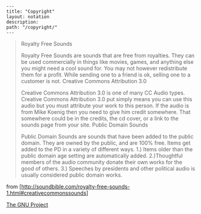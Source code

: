 #+OPTIONS: toc:nil -:nil H:6 ^:nil
#+EXCLUDE_TAGS: no_export
#+BEGIN_EXAMPLE
---
title: "Copyright"
layout: notation
description:
path: "/copyright/"
---
#+END_EXAMPLE

#+BEGIN_QUOTE
  Royalty Free Sounds

  Royalty Free Sounds are sounds that are free from royalties. They can
  be used commercially in things like movies, games, and anything else
  you might need a cool sound for. You may not however redistribute them
  for a profit. While sending one to a friend is ok, selling one to a
  customer is not. Creative Commons Attribution 3.0

  Creative Commons Attribution 3.0 is one of many CC Audio types.
  Creative Commons Attribution 3.0 put simply means you can use this
  audio but you must attribute your work to this person. If the audio is
  from Mike Koenig then you need to give him credit somewhere. That
  somewhere could be in the credits, the cd cover, or a link to the
  sounds page from your site. Public Domain Sounds

  Public Domain Sounds are sounds that have been added to the public
  domain. They are owned by the public, and are 100% free. Items get
  added to the PD in a variety of different ways. 1.) Items older than
  the public domain age setting are automatically added. 2.)Thoughtful
  members of the audio community donate their own works for the good of
  others. 3.) Speeches by presidents and other political audio is
  usually considered public domain works.
#+END_QUOTE

from
[http://soundbible.com/royalty-free-sounds-1.html#creativecommonssounds]

[[https://www.gnu.org/gnu/thegnuproject.html][The GNU Project]]
